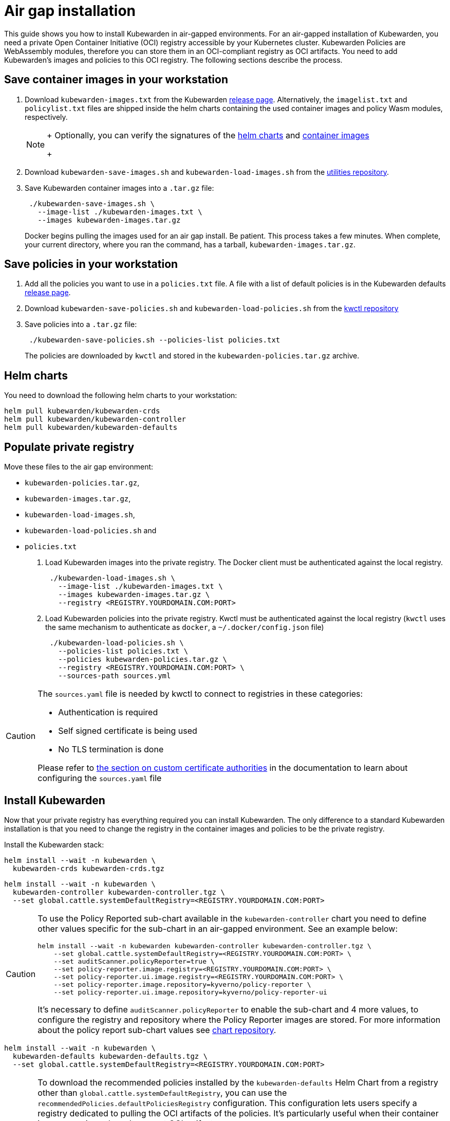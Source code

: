 = Air gap installation
:description: Air gap installation for Kubewarden.
:doc-persona: ["kubewarden-operator", "kubewarden-integrator"]
:doc-topic: ["operator-manual", "airgap", "installation"]
:doc-type: ["howto"]
:keywords: ["kubewarden", "kubernetes", "air gap installation"]
:sidebar_label: Installation
:current-version: {page-origin-branch}

This guide shows you how to install Kubewarden in air-gapped environments.
For an air-gapped installation of Kubewarden,
you need a private Open Container Initiative (OCI) registry accessible by your Kubernetes cluster.
Kubewarden Policies are WebAssembly modules,
therefore you can store them in an OCI-compliant registry as OCI artifacts.
You need to add Kubewarden's images and policies to this OCI registry.
The following sections describe the process.

== Save container images in your workstation

. Download `kubewarden-images.txt` from the Kubewarden
https://github.com/kubewarden/helm-charts/releases/[release page].
Alternatively, the `imagelist.txt` and `policylist.txt` files are shipped inside the helm charts containing the used container images and policy Wasm modules, respectively.
+

[NOTE]
====
+
Optionally, you can verify the signatures of the
 xref:tutorials/verifying-kubewarden.adoc#_helm_charts[helm charts] and
 xref:tutorials/verifying-kubewarden.adoc#_container_images[container images]
+
====

. Download `kubewarden-save-images.sh` and `kubewarden-load-images.sh` from the
https://github.com/kubewarden/utils[utilities repository].
. Save Kubewarden container images into a `.tar.gz` file:
+
[subs="+attributes",shell]
----
 ./kubewarden-save-images.sh \
   --image-list ./kubewarden-images.txt \
   --images kubewarden-images.tar.gz
----
+
Docker begins pulling the images used for an air gap install.
 Be patient.
 This process takes a few minutes.
 When complete, your current directory, where you ran the command, has a tarball, `kubewarden-images.tar.gz`.

== Save policies in your workstation

. Add all the policies you want to use in a `policies.txt` file.
A file with a list of default policies is in the Kubewarden defaults
https://github.com/kubewarden/helm-charts/releases/[release page].
. Download `kubewarden-save-policies.sh` and `kubewarden-load-policies.sh` from the
https://github.com/kubewarden/kwctl/tree/main/scripts[kwctl repository]
. Save policies into a `.tar.gz` file:
+
[subs="+attributes",shell]
----
 ./kubewarden-save-policies.sh --policies-list policies.txt
----
+
The policies are downloaded by `kwctl` and stored in the `kubewarden-policies.tar.gz` archive.

== Helm charts

You need to download the following helm charts to your workstation:

[subs="+attributes",shell]
----
helm pull kubewarden/kubewarden-crds
helm pull kubewarden/kubewarden-controller
helm pull kubewarden/kubewarden-defaults
----

== Populate private registry

Move these files to the air gap environment:

* `kubewarden-policies.tar.gz`,
* `kubewarden-images.tar.gz`,
* `kubewarden-load-images.sh`,
* `kubewarden-load-policies.sh` and
* `policies.txt`

. Load Kubewarden images into the private registry.
The Docker client must be authenticated against the local registry.
+
[subs="+attributes",shell]
----
 ./kubewarden-load-images.sh \
   --image-list ./kubewarden-images.txt \
   --images kubewarden-images.tar.gz \
   --registry <REGISTRY.YOURDOMAIN.COM:PORT>
----

. Load Kubewarden policies into the private registry.
Kwctl must be authenticated against the local registry
(`kwctl` uses the same mechanism to authenticate as `docker`, a `~/.docker/config.json` file)
+
[subs="+attributes",shell]
----
 ./kubewarden-load-policies.sh \
   --policies-list policies.txt \
   --policies kubewarden-policies.tar.gz \
   --registry <REGISTRY.YOURDOMAIN.COM:PORT> \
   --sources-path sources.yml
----

[CAUTION]
====
The `sources.yaml` file is needed by kwctl to connect to registries in these categories:

* Authentication is required
* Self signed certificate is being used
* No TLS termination is done

Please refer to
xref:howtos/custom-certificate-authorities.adoc[the section on custom certificate authorities]
in the documentation to learn about configuring the `sources.yaml` file
====


== Install Kubewarden

Now that your private registry has everything required you can install
Kubewarden.  The only difference to a standard Kubewarden installation is that
you need to change the registry in the container images and policies to be the
private registry.

Install the Kubewarden stack:

[subs="+attributes",shell]
----
helm install --wait -n kubewarden \
  kubewarden-crds kubewarden-crds.tgz
----

[subs="+attributes",shell]
----
helm install --wait -n kubewarden \
  kubewarden-controller kubewarden-controller.tgz \
  --set global.cattle.systemDefaultRegistry=<REGISTRY.YOURDOMAIN.COM:PORT>
----

[CAUTION]
====
To use the Policy Reported sub-chart available in the
`kubewarden-controller` chart you need to define other values specific for the
sub-chart in an air-gapped environment.
See an example below:

[subs="+attributes",shell]
----
helm install --wait -n kubewarden kubewarden-controller kubewarden-controller.tgz \
    --set global.cattle.systemDefaultRegistry=<REGISTRY.YOURDOMAIN.COM:PORT> \
    --set auditScanner.policyReporter=true \
    --set policy-reporter.image.registry=<REGISTRY.YOURDOMAIN.COM:PORT> \
    --set policy-reporter.ui.image.registry=<REGISTRY.YOURDOMAIN.COM:PORT> \
    --set policy-reporter.image.repository=kyverno/policy-reporter \
    --set policy-reporter.ui.image.repository=kyverno/policy-reporter-ui
----

It's necessary to define `auditScanner.policyReporter` to enable the sub-chart and 4 more values,
to configure the registry and repository where the Policy Reporter images are stored.
For more information about the policy report sub-chart values see
https://github.com/kyverno/policy-reporter/tree/policy-reporter-2.19.4/charts/policy-reporter[chart repository].
====


[subs="+attributes",shell]
----
helm install --wait -n kubewarden \
  kubewarden-defaults kubewarden-defaults.tgz \
  --set global.cattle.systemDefaultRegistry=<REGISTRY.YOURDOMAIN.COM:PORT>
----

[CAUTION]
====
To download the recommended policies installed by the `kubewarden-defaults` Helm Chart from a registry other than `global.cattle.systemDefaultRegistry`,
you can use the `recommendedPolicies.defaultPoliciesRegistry` configuration.
This configuration lets users specify a registry dedicated to pulling the OCI artifacts of the policies.
It's particularly useful when their container image repository doesn't support OCI artifacts.

To install, and wait for the installation to complete, use the following command:

[subs="+attributes",console]
----
helm install --wait -n kubewarden \
  kubewarden-defaults kubewarden-defaults.tgz \
  --set global.cattle.systemDefaultRegistry=<REGISTRY.YOURDOMAIN.COM:PORT> \
  --set recommendedPolicies.defaultPoliciesRegistry=<REGISTRY.YOURDOMAIN.COM:PORT>
----

If the `recommendedPolicies.defaultPoliciesRegistry` configuration isn't set,
the `global.cattle.systemDefaultRegistry` is used as the default registry.
====


Finally, you need to configure Policy Server to fetch policies from your private registry.
See the xref:howtos/policy-servers/02-private-registry.adoc[using private registry] section of the documentation.

Now you can create Kubewarden policies in your cluster.
Policies must be available in your private registry.

----
kubectl apply -f - <<EOF
apiVersion: policies.kubewarden.io/v1
kind: ClusterAdmissionPolicy
metadata:
  name: privileged-pods
spec:
  module: registry://<REGISTRY.YOURDOMAIN.COM:PORT>/kubewarden/policies/pod-privileged:v0.2.2
  rules:
  - apiGroups: [""]
    apiVersions: ["v1"]
    resources: ["pods"]
    operations:
    - CREATE
  mutating: false
EOF
----

[CAUTION]
====
`PolicyServer` resources must use the image available in your private registry.
For example:

[subs="+attributes",yaml]
----
apiVersion: policies.kubewarden.io/v1
kind: PolicyServer
metadata:
  name: reserved-instance-for-tenant-a
spec:
  image: <REGISTRY.YOURDOMAIN.COM:PORT>/kubewarden/policy-server:v1.3.0
  replicas: 2
  serviceAccountName: sa
----
====


